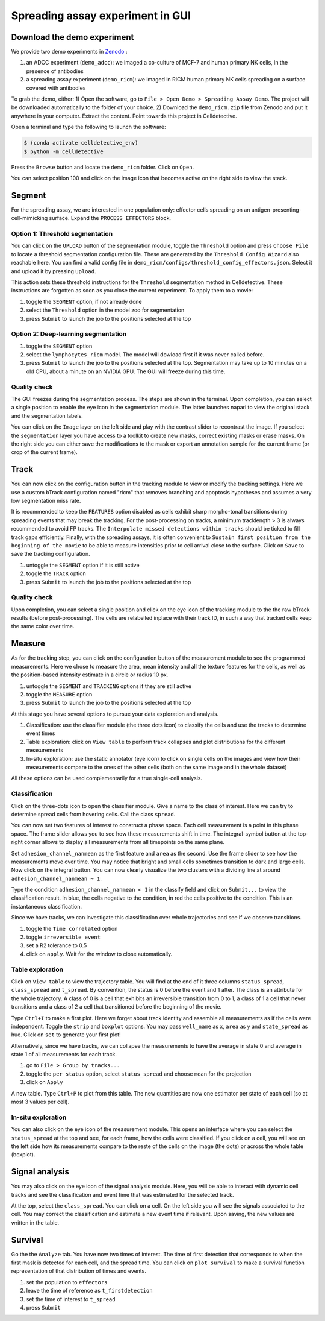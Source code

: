 Spreading assay experiment in GUI
=================================

.. _spreading-assay-example:

Download the demo experiment
----------------------------

We provide two demo experiments in `Zenodo`_ :

.. _Zenodo : https://zenodo.org/records/10650279

#. an ADCC experiment (``demo_adcc``): we imaged a co-culture of MCF-7 and human primary NK cells, in the presence of antibodies
#. a spreading assay experiment (``demo_ricm``): we imaged in RICM human primary NK cells spreading on a surface covered with antibodies

To grab the demo, either:
1) Open the software, go to ``File > Open Demo > Spreading Assay Demo``. The project will be downloaded automatically to the folder of your choice.
2) Download the ``demo_ricm.zip`` file from Zenodo and put it anywhere in your computer. Extract the content. Point towards this project in Celldetective.

Open a terminal and type the following to launch the software:

.. code-block:: console

    $ (conda activate celldetective_env)
    $ python -m celldetective

Press the ``Browse`` button and locate the ``demo_ricm`` folder. Click on ``Open``. 

You can select position 100 and click on the image icon that becomes active on the right side to view the stack.


Segment
-------

For the spreading assay, we are interested in one population only: effector cells spreading on an antigen-presenting-cell-mimicking surface. Expand the ``PROCESS EFFECTORS`` block.

Option 1: Threshold segmentation
~~~~~~~~~~~~~~~~~~~~~~~~~~~~~~~~

You can click on the ``UPLOAD`` button of the segmentation module, toggle the ``Threshold`` option and press ``Choose File`` to locate a threshold segmentation configuration file. These are generated by the ``Threshold Config Wizard`` also reachable here. You can find a valid config file in ``demo_ricm/configs/threshold_config_effectors.json``. Select it and upload it by pressing ``Upload``.

This action sets these threshold instructions for the ``Threshold`` segmentation method in Celldetective. These instructions are forgotten as soon as you close the current experiment. To apply them to a movie:

1) toggle the ``SEGMENT`` option, if not already done
2) select the ``Threshold`` option in the model zoo for segmentation
3) press ``Submit`` to launch the job to the positions selected at the top

Option 2: Deep-learning segmentation
~~~~~~~~~~~~~~~~~~~~~~~~~~~~~~~~~~~~

1) toggle the ``SEGMENT`` option
2) select the ``lymphocytes_ricm`` model. The model will dowload first if it was never called before. 
3) press ``Submit`` to launch the job to the positions selected at the top. Segmentation may take up to 10 minutes on a old CPU, about a minute on an NVIDIA GPU. The GUI will freeze during this time.

Quality check
~~~~~~~~~~~~~

The GUI freezes during the segmentation process. The steps are shown in the terminal. Upon completion, you can select a single position to enable the eye icon in the segmentation module. The latter launches napari to view the original stack and the segmentation labels. 

You can click on the ``Image`` layer on the left side and play with the contrast slider to recontrast the image. If you select the ``segmentation`` layer you have access to a toolkit to create new masks, correct existing masks or erase masks. On the right side you can either save the modifications to the mask or export an annotation sample for the current frame (or crop of the current frame).

Track
-----

You can now click on the configuration button in the tracking module to view or modify the tracking settings. Here we use a custom bTrack configuration named "ricm" that removes branching and apoptosis hypotheses and assumes a very low segmentation miss rate. 

It is recommended to keep the ``FEATURES`` option disabled as cells exhibit sharp morpho-tonal transitions during spreading events that may break the tracking. For the post-processing on tracks, a minimum tracklength > 3 is always recommended to avoid FP tracks. The ``Interpolate missed detections within tracks`` should be ticked to fill track gaps efficiently. Finally, with the spreading assays, it is often convenient to ``Sustain first position from the beginning of the movie`` to be able to measure intensities prior to cell arrival close to the surface. Click on ``Save`` to save the tracking configuration.

1) untoggle the ``SEGMENT`` option if it is still active
2) toggle the ``TRACK`` option
3) press ``Submit`` to launch the job to the positions selected at the top


Quality check
~~~~~~~~~~~~~

Upon completion, you can select a single position and click on the eye icon of the tracking module to the the raw bTrack results (before post-processing). The cells are relabelled inplace with their track ID, in such a way that tracked cells keep the same color over time.


Measure
-------

As for the tracking step, you can click on the configuration button of the measurement module to see the programmed measurements. Here we chose to measure the area, mean intensity and all the texture features for the cells, as well as the position-based intensity estimate in a circle or radius 10 px.

1) untoggle the ``SEGMENT`` and ``TRACKING`` options if they are still active
2) toggle the ``MEASURE`` option
3) press ``Submit`` to launch the job to the positions selected at the top

At this stage you have several options to pursue your data exploration and analysis.

1) Classification: use the classifier module (the three dots icon) to classify the cells and use the tracks to determine event times
2) Table exploration: click on ``View table`` to perform track collapses and plot distributions for the different measurements
3) In-situ exploration: use the static annotator (eye icon) to click on single cells on the images and view how their measurements compare to the ones of the other cells (both on the same image and in the whole dataset)

All these options can be used complementarily for a true single-cell analysis.

Classification
~~~~~~~~~~~~~~

Click on the three-dots icon to open the classifier module. Give a name to the class of interest. Here we can try to determine spread cells from hovering cells. Call the class ``spread``. 

You can now set two features of interest to construct a phase space. Each cell measurement is a point in this phase space. The frame slider allows you to see how these measurements shift in time. The integral-symbol button at the top-right corner allows to display all measurements from all timepoints on the same plane. 

Set ``adhesion_channel_nanmean`` as the first feature and ``area`` as the second. Use the frame slider to see how the measurements move over time. You may notice that bright and small cells sometimes transition to dark and large cells. Now click on the integral button. You can now clearly visualize the two clusters with a dividing line at around ``adhesion_channel_nanmean ~ 1``.

Type the condition ``adhesion_channel_nanmean < 1``  in the classify field and click on ``Submit...`` to view the classification result. In blue, the cells negative to the condition, in red the cells positive to the condition. This is an instantaneous classification.

Since we have tracks, we can investigate this classification over whole trajectories and see if we observe transitions. 

1) toggle the ``Time correlated`` option
2) toggle ``irreversible event``
3) set a R2 tolerance to 0.5
4) click on ``apply``. Wait for the window to close automatically.

Table exploration
~~~~~~~~~~~~~~~~~

Click on ``View table`` to view the trajectory table. You will find at the end of it three columns ``status_spread``, ``class_spread`` and ``t_spread``. By convention, the status is 0 before the event and 1 after. The class is an attribute for the whole trajectory. A class of 0 is a cell that exhibits an irreversible transition from 0 to 1, a class of 1 a cell that never transitions and a class of 2 a cell that transitioned before the beginning of the movie.

Type ``Ctrl+I`` to make a first plot. Here we forget about track identity and assemble all measurements as if the cells were independent. Toggle the ``strip`` and ``boxplot`` options. You may pass ``well_name`` as x, ``area`` as y and ``state_spread`` as hue. Click on ``set`` to generate your first plot!

Alternatively, since we have tracks, we can collapse the measurements to have the average in state 0 and average in state 1 of all measurements for each track. 

1) go to ``File > Group by tracks...``
2) toggle the ``per status`` option, select ``status_spread`` and choose ``mean`` for the projection
3) click on ``Apply``

A new table. Type ``Ctrl+P`` to plot from this table. The new quantities are now one estimator per state of each cell (so at most 3 values per cell). 

In-situ exploration
~~~~~~~~~~~~~~~~~~~

You can also click on the eye icon of the measurement module. This opens an interface where you can select the ``status_spread`` at the top and see, for each frame, how the cells were classified. If you click on a cell, you will see on the left side how its measurements compare to the reste of the cells on the image (the dots) or across the whole table (boxplot). 


Signal analysis
---------------

You may also click on the eye icon of the signal analysis module. Here, you will be able to interact with dynamic cell tracks and see the classification and event time that was estimated for the selected track. 

At the top, select the ``class_spread``. You can click on a cell. On the left side you will see the signals associated to the cell. You may correct the classification and estimate a new event time if relevant. Upon saving, the new values are written in the table. 

Survival
--------

Go the the ``Analyze`` tab. You have now two times of interest. The time of first detection that corresponds to when the first mask is detected for each cell, and the spread time. You can click on ``plot survival`` to make a survival function representation of that distribution of times and events.

1) set the population to ``effectors``
2) leave the time of reference as ``t_firstdetection``
3) set the time of interest to ``t_spread``
4) press ``Submit``
